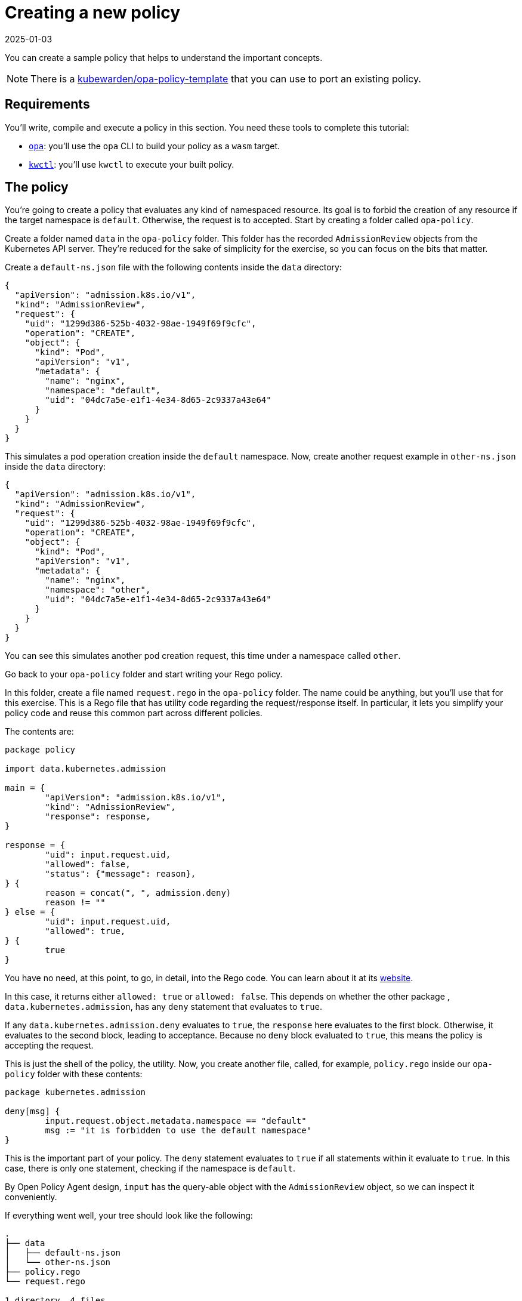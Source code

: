 = Creating a new policy
:revdate: 2025-01-03
:page-revdate: {revdate}
:description: Creating a new OPA policy for Kubewarden.
:doc-persona: ["kubewarden-policy-developer"]
:doc-topic: ["writing-policies", "rego", "open-policy-agent", "create-policy"]
:doc-type: ["tutorial"]
:keywords: ["kubewarden", "kubernetes", "creating a policy", "open policy agent", "opa", "rego"]
:sidebar_label: Creating a new policy
:current-version: {page-origin-branch}

You can create a sample policy that helps to understand the important concepts.

[NOTE]
====
There is a https://github.com/kubewarden/opa-policy-template[kubewarden/opa-policy-template]
that you can use to port an existing policy.
====


== Requirements

You'll write, compile and execute a policy in this section.
You need these tools to complete this tutorial:

* https://github.com/open-policy-agent/opa/releases[`opa`]:
you'll use the `opa` CLI to build your policy as a `wasm` target.
* https://github.com/kubewarden/kwctl/releases[`kwctl`]:
you'll use `kwctl` to execute your built policy.

== The policy

You're going to create a policy that evaluates any kind of namespaced resource.
Its goal is to forbid the creation of any resource if the target namespace is `default`. Otherwise, the request is to accepted.
Start by creating a folder called `opa-policy`.

Create a folder named `data` in the `opa-policy` folder.
This folder has the recorded `AdmissionReview` objects from the Kubernetes API server.
They're reduced for the sake of simplicity for the exercise,
so you can focus on the bits that matter.

Create a `default-ns.json` file with the following contents inside the `data` directory:

[subs="+attributes",json]
----
{
  "apiVersion": "admission.k8s.io/v1",
  "kind": "AdmissionReview",
  "request": {
    "uid": "1299d386-525b-4032-98ae-1949f69f9cfc",
    "operation": "CREATE",
    "object": {
      "kind": "Pod",
      "apiVersion": "v1",
      "metadata": {
        "name": "nginx",
        "namespace": "default",
        "uid": "04dc7a5e-e1f1-4e34-8d65-2c9337a43e64"
      }
    }
  }
}
----

This simulates a pod operation creation inside the `default` namespace.
Now, create another request example in `other-ns.json` inside the `data` directory:

[subs="+attributes",json]
----
{
  "apiVersion": "admission.k8s.io/v1",
  "kind": "AdmissionReview",
  "request": {
    "uid": "1299d386-525b-4032-98ae-1949f69f9cfc",
    "operation": "CREATE",
    "object": {
      "kind": "Pod",
      "apiVersion": "v1",
      "metadata": {
        "name": "nginx",
        "namespace": "other",
        "uid": "04dc7a5e-e1f1-4e34-8d65-2c9337a43e64"
      }
    }
  }
}
----

You can see this simulates another pod creation request,
this time under a namespace called `other`.

Go back to your `opa-policy` folder and start writing your Rego policy.

In this folder, create a file named `request.rego` in the `opa-policy` folder.
The name could be anything, but you'll use that for this exercise.
This is a Rego file that has utility code regarding the request/response itself.
In particular,
it lets you simplify your policy code and reuse this common part across different policies.

The contents are:

[,rego]
----
package policy

import data.kubernetes.admission

main = {
	"apiVersion": "admission.k8s.io/v1",
	"kind": "AdmissionReview",
	"response": response,
}

response = {
	"uid": input.request.uid,
	"allowed": false,
	"status": {"message": reason},
} {
	reason = concat(", ", admission.deny)
	reason != ""
} else = {
	"uid": input.request.uid,
	"allowed": true,
} {
	true
}
----

You have no need, at this point, to go, in detail, into the Rego code.
You can learn about it at its https://www.openpolicyagent.org/docs/latest/policy-language/[website].

In this case, it returns either `allowed: true` or `allowed: false`.
This depends on whether the other package ,
`data.kubernetes.admission`,
has any `deny` statement that evaluates to `true`.

If any `data.kubernetes.admission.deny` evaluates to `true`,
the `response` here evaluates to the first block.
Otherwise, it evaluates to the second block, leading to acceptance.
Because no `deny` block evaluated to `true`,
this means the policy is accepting the request.

This is just the shell of the policy, the utility.
Now, you create another file, called, for example,
`policy.rego` inside our `opa-policy` folder with these contents:

[,rego]
----
package kubernetes.admission

deny[msg] {
	input.request.object.metadata.namespace == "default"
	msg := "it is forbidden to use the default namespace"
}
----

This is the important part of your policy.
The `deny` statement evaluates to `true` if all statements within it evaluate to `true`.
In this case, there is only one statement, checking if the namespace is `default`.

By Open Policy Agent design,
`input` has the query-able object with the `AdmissionReview` object,
so we can inspect it conveniently.

If everything went well, your tree should look like the following:

[subs="+attributes",console]
----
.
├── data
│   ├── default-ns.json
│   └── other-ns.json
├── policy.rego
└── request.rego

1 directory, 4 files
----
